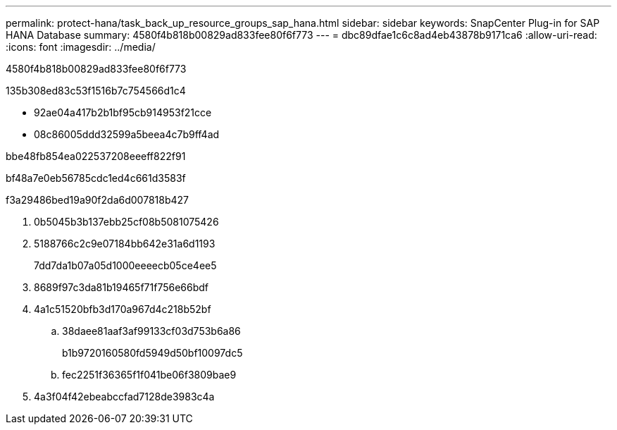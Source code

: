 ---
permalink: protect-hana/task_back_up_resource_groups_sap_hana.html 
sidebar: sidebar 
keywords: SnapCenter Plug-in for SAP HANA Database 
summary: 4580f4b818b00829ad833fee80f6f773 
---
= dbc89dfae1c6c8ad4eb43878b9171ca6
:allow-uri-read: 
:icons: font
:imagesdir: ../media/


[role="lead"]
4580f4b818b00829ad833fee80f6f773

.135b308ed83c53f1516b7c754566d1c4
* 92ae04a417b2b1bf95cb914953f21cce
* 08c86005ddd32599a5beea4c7b9ff4ad


.bbe48fb854ea022537208eeeff822f91
bf48a7e0eb56785cdc1ed4c661d3583f

.f3a29486bed19a90f2da6d007818b427
. 0b5045b3b137ebb25cf08b5081075426
. 5188766c2c9e07184bb642e31a6d1193
+
7dd7da1b07a05d1000eeeecb05ce4ee5

. 8689f97c3da81b19465f71f756e66bdf
. 4a1c51520bfb3d170a967d4c218b52bf
+
.. 38daee81aaf3af99133cf03d753b6a86
+
b1b9720160580fd5949d50bf10097dc5

.. fec2251f36365f1f041be06f3809bae9


. 4a3f04f42ebeabccfad7128de3983c4a

